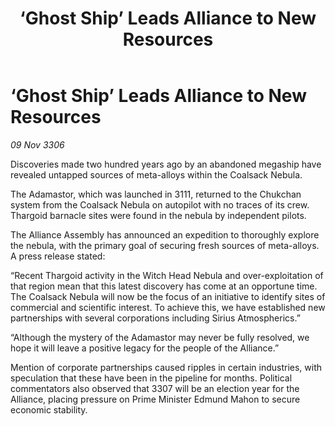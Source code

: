:PROPERTIES:
:ID:       586f3e9c-dca6-4e79-b949-447f3d8e87f7
:END:
#+title: ‘Ghost Ship’ Leads Alliance to New Resources
#+filetags: :galnet:

* ‘Ghost Ship’ Leads Alliance to New Resources

/09 Nov 3306/

Discoveries made two hundred years ago by an abandoned megaship have revealed untapped sources of meta-alloys within the Coalsack Nebula. 

The Adamastor, which was launched in 3111, returned to the Chukchan system from the Coalsack Nebula on autopilot with no traces of its crew. Thargoid barnacle sites were found in the nebula by independent pilots. 

The Alliance Assembly has announced an expedition to thoroughly explore the nebula, with the primary goal of securing fresh sources of meta-alloys. A press release stated: 

“Recent Thargoid activity in the Witch Head Nebula and over-exploitation of that region mean that this latest discovery has come at an opportune time. The Coalsack Nebula will now be the focus of an initiative to identify sites of commercial and scientific interest. To achieve this, we have established new partnerships with several corporations including Sirius Atmospherics.” 

“Although the mystery of the Adamastor may never be fully resolved, we hope it will leave a positive legacy for the people of the Alliance.” 

Mention of corporate partnerships caused ripples in certain industries, with speculation that these have been in the pipeline for months. Political commentators also observed that 3307 will be an election year for the Alliance, placing pressure on Prime Minister Edmund Mahon to secure economic stability.
